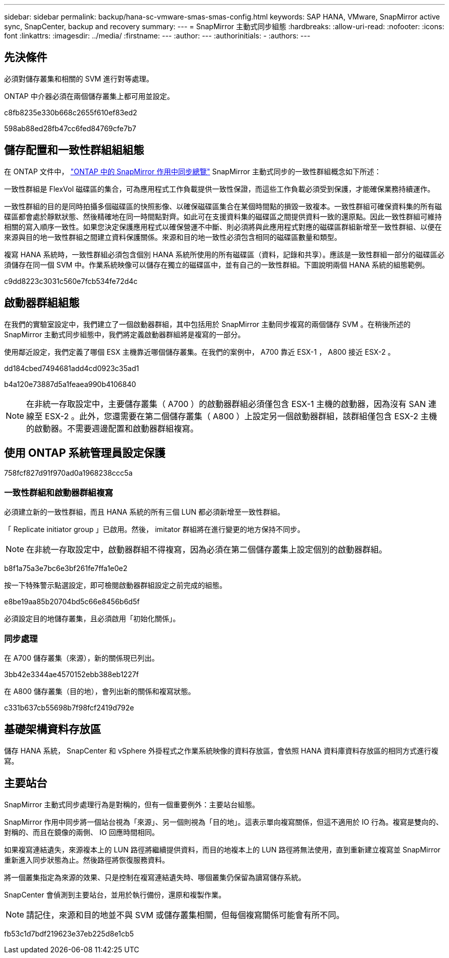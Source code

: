 ---
sidebar: sidebar 
permalink: backup/hana-sc-vmware-smas-smas-config.html 
keywords: SAP HANA, VMware, SnapMirror active sync, SnapCenter, backup and recovery 
summary:  
---
= SnapMirror 主動式同步組態
:hardbreaks:
:allow-uri-read: 
:nofooter: 
:icons: font
:linkattrs: 
:imagesdir: ../media/
:firstname: ---
:author: ---
:authorinitials: -
:authors: ---




== 先決條件

必須對儲存叢集和相關的 SVM 進行對等處理。

ONTAP 中介器必須在兩個儲存叢集上都可用並設定。

c8fb8235e330b668c2655f610ef83ed2

598ab88ed28fb47cc6fed84769cfe7b7



== 儲存配置和一致性群組組組態

在 ONTAP 文件中， https://docs.netapp.com/us-en/ontap/snapmirror-active-sync/index.html#key-concepts["ONTAP 中的 SnapMirror 作用中同步總覽"] SnapMirror 主動式同步的一致性群組概念如下所述：

一致性群組是 FlexVol 磁碟區的集合，可為應用程式工作負載提供一致性保證，而這些工作負載必須受到保護，才能確保業務持續運作。

一致性群組的目的是同時拍攝多個磁碟區的快照影像、以確保磁碟區集合在某個時間點的損毀一致複本。一致性群組可確保資料集的所有磁碟區都會處於靜默狀態、然後精確地在同一時間點對齊。如此可在支援資料集的磁碟區之間提供資料一致的還原點。因此一致性群組可維持相關的寫入順序一致性。如果您決定保護應用程式以確保營運不中斷、則必須將與此應用程式對應的磁碟區群組新增至一致性群組、以便在來源與目的地一致性群組之間建立資料保護關係。來源和目的地一致性必須包含相同的磁碟區數量和類型。

複寫 HANA 系統時，一致性群組必須包含個別 HANA 系統所使用的所有磁碟區（資料，記錄和共享）。應該是一致性群組一部分的磁碟區必須儲存在同一個 SVM 中。作業系統映像可以儲存在獨立的磁碟區中，並有自己的一致性群組。下圖說明兩個 HANA 系統的組態範例。

c9dd8223c3031c560e7fcb534fe72d4c



== 啟動器群組組態

在我們的實驗室設定中，我們建立了一個啟動器群組，其中包括用於 SnapMirror 主動同步複寫的兩個儲存 SVM 。在稍後所述的 SnapMirror 主動式同步組態中，我們將定義啟動器群組將是複寫的一部分。

使用鄰近設定，我們定義了哪個 ESX 主機靠近哪個儲存叢集。在我們的案例中， A700 靠近 ESX-1 ， A800 接近 ESX-2 。

dd184cbed7494681add4cd0923c35ad1

b4a120e73887d5a1feaea990b4106840


NOTE: 在非統一存取設定中，主要儲存叢集（ A700 ）的啟動器群組必須僅包含 ESX-1 主機的啟動器，因為沒有 SAN 連線至 ESX-2 。此外，您還需要在第二個儲存叢集（ A800 ）上設定另一個啟動器群組，該群組僅包含 ESX-2 主機的啟動器。不需要週邊配置和啟動器群組複寫。



== 使用 ONTAP 系統管理員設定保護

758fcf827d91f970ad0a1968238ccc5a



=== 一致性群組和啟動器群組複寫

必須建立新的一致性群組，而且 HANA 系統的所有三個 LUN 都必須新增至一致性群組。

「 Replicate initiator group 」已啟用。然後， imitator 群組將在進行變更的地方保持不同步。


NOTE: 在非統一存取設定中，啟動器群組不得複寫，因為必須在第二個儲存叢集上設定個別的啟動器群組。

b8f1a75a3e7bc6e3bf261fe7ffa1e0e2

按一下特殊警示點選設定，即可檢閱啟動器群組設定之前完成的組態。

e8be19aa85b20704bd5c66e8456b6d5f

必須設定目的地儲存叢集，且必須啟用「初始化關係」。



=== 同步處理

在 A700 儲存叢集（來源），新的關係現已列出。

3bb42e3344ae4570152ebb388eb1227f

在 A800 儲存叢集（目的地），會列出新的關係和複寫狀態。

c331b637cb55698b7f98fcf2419d792e



== 基礎架構資料存放區

儲存 HANA 系統， SnapCenter 和 vSphere 外掛程式之作業系統映像的資料存放區，會依照 HANA 資料庫資料存放區的相同方式進行複寫。



== 主要站台

SnapMirror 主動式同步處理行為是對稱的，但有一個重要例外：主要站台組態。

SnapMirror 作用中同步將一個站台視為「來源」、另一個則視為「目的地」。這表示單向複寫關係，但這不適用於 IO 行為。複寫是雙向的、對稱的、而且在鏡像的兩側、 IO 回應時間相同。

如果複寫連結遺失，來源複本上的 LUN 路徑將繼續提供資料，而目的地複本上的 LUN 路徑將無法使用，直到重新建立複寫並 SnapMirror 重新進入同步狀態為止。然後路徑將恢復服務資料。

將一個叢集指定為來源的效果、只是控制在複寫連結遺失時、哪個叢集仍保留為讀寫儲存系統。

SnapCenter 會偵測到主要站台，並用於執行備份，還原和複製作業。


NOTE: 請記住，來源和目的地並不與 SVM 或儲存叢集相關，但每個複寫關係可能會有所不同。

fb53c1d7bdf219623e37eb225d8e1cb5
